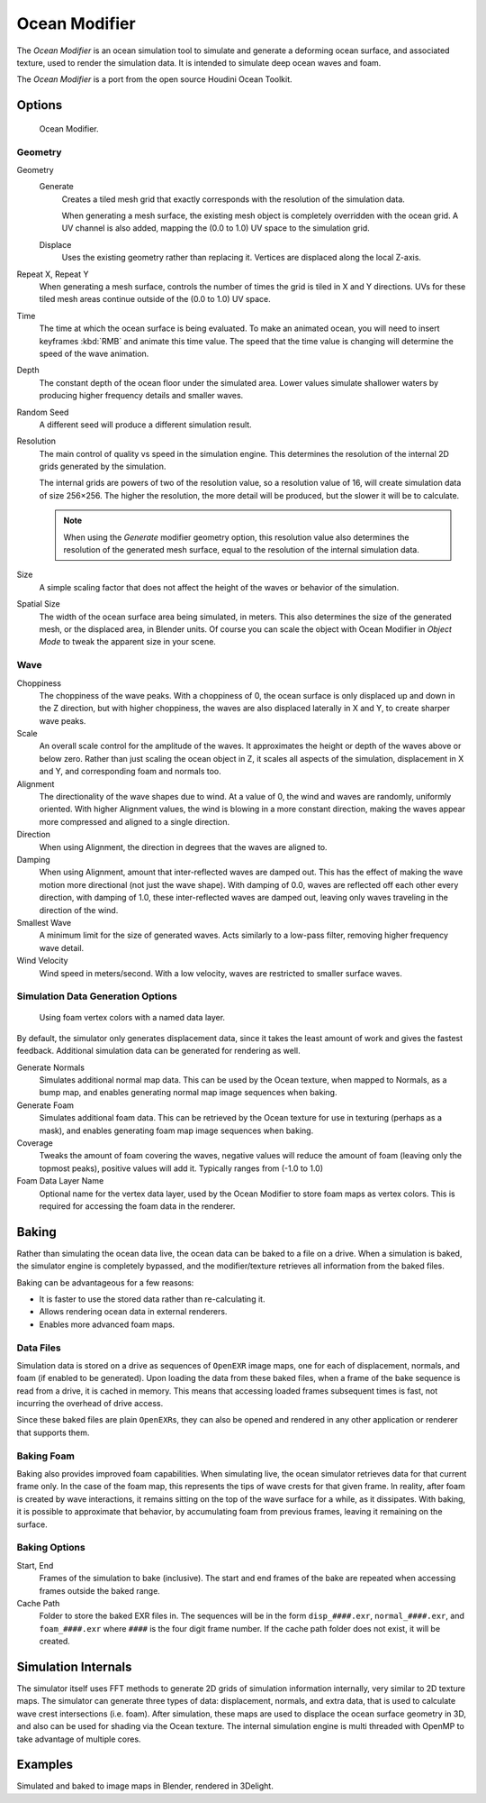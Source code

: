 
**************
Ocean Modifier
**************

The *Ocean Modifier* is an ocean simulation tool to simulate and generate a deforming ocean surface,
and associated texture, used to render the simulation data.
It is intended to simulate deep ocean waves and foam.

The *Ocean Modifier* is a port from the open source Houdini Ocean Toolkit.


Options
=======

.. figure:: /images/ocean_modifier.png
   :width: 240px

   Ocean Modifier.


Geometry
--------

Geometry
   Generate
      Creates a tiled mesh grid that exactly corresponds with the resolution of the simulation data.

      When generating a mesh surface, the existing mesh object is completely overridden with the ocean grid.
      A UV channel is also added, mapping the (0.0 to 1.0) UV space to the simulation grid.
   Displace
      Uses the existing geometry rather than replacing it. Vertices are displaced along the local Z-axis.
Repeat X, Repeat Y
   When generating a mesh surface, controls the number of times the grid is tiled in X and Y directions.
   UVs for these tiled mesh areas continue outside of the (0.0 to 1.0) UV space.

Time
   The time at which the ocean surface is being evaluated.
   To make an animated ocean, you will need to insert keyframes :kbd:`RMB` and animate this time value.
   The speed that the time value is changing will determine the speed of the wave animation.
Depth
   The constant depth of the ocean floor under the simulated area.
   Lower values simulate shallower waters by producing
   higher frequency details and smaller waves.
Random Seed
   A different seed will produce a different simulation result.
Resolution
   The main control of quality vs speed in the simulation engine.
   This determines the resolution of the internal 2D grids generated by the simulation.

   The internal grids are powers of two of the resolution value,
   so a resolution value of 16, will create simulation data of size 256×256.
   The higher the resolution, the more detail will be produced, but the slower it will be to calculate.

   .. note::

      When using the *Generate* modifier geometry option,
      this resolution value also determines the resolution of the generated mesh surface,
      equal to the resolution of the internal simulation data.

Size
   A simple scaling factor that does not affect the height of the waves or behavior of the simulation.
Spatial Size
   The width of the ocean surface area being simulated, in meters.
   This also determines the size of the generated mesh, or the displaced area, in Blender units.
   Of course you can scale the object with Ocean Modifier in *Object Mode*
   to tweak the apparent size in your scene.


Wave
----

Choppiness
   The choppiness of the wave peaks.
   With a choppiness of 0, the ocean surface is only displaced up and down in the Z direction,
   but with higher choppiness, the waves are also displaced laterally in X and Y, to create sharper wave peaks.
Scale
   An overall scale control for the amplitude of the waves.
   It approximates the height or depth of the waves above or below zero.
   Rather than just scaling the ocean object in Z, it scales all aspects of the simulation,
   displacement in X and Y, and corresponding foam and normals too.
Alignment
   The directionality of the wave shapes due to wind.
   At a value of 0, the wind and waves are randomly, uniformly oriented.
   With higher Alignment values, the wind is blowing in a more constant direction,
   making the waves appear more compressed and aligned to a single direction.
Direction
   When using Alignment, the direction in degrees that the waves are aligned to.
Damping
   When using Alignment, amount that inter-reflected waves are damped out.
   This has the effect of making the wave motion more directional (not just the wave shape).
   With damping of 0.0, waves are reflected off each other every direction, with damping of 1.0,
   these inter-reflected waves are damped out, leaving only waves traveling in the direction of the wind.
Smallest Wave
   A minimum limit for the size of generated waves.
   Acts similarly to a low-pass filter, removing higher frequency wave detail.
Wind Velocity
   Wind speed in meters/second. With a low velocity, waves are restricted to smaller surface waves.


Simulation Data Generation Options
----------------------------------

.. figure:: /images/ocean_foam_layer_name.jpg
   :width: 240px

   Using foam vertex colors with a named data layer.


By default, the simulator only generates displacement data,
since it takes the least amount of work and gives the fastest feedback.
Additional simulation data can be generated for rendering as well.

Generate Normals
   Simulates additional normal map data.
   This can be used by the Ocean texture, when mapped to Normals,
   as a bump map, and enables generating normal map image sequences when baking.
Generate Foam
   Simulates additional foam data.
   This can be retrieved by the Ocean texture for use in texturing (perhaps as a mask),
   and enables generating foam map image sequences when baking.
Coverage
   Tweaks the amount of foam covering the waves, negative values will reduce the amount of foam
   (leaving only the topmost peaks), positive values will add it. Typically ranges from (-1.0 to 1.0)
Foam Data Layer Name
   Optional name for the vertex data layer,
   used by the Ocean Modifier to store foam maps as vertex colors.
   This is required for accessing the foam data in the renderer.


Baking
======

Rather than simulating the ocean data live, the ocean data can be baked to a file on a drive.
When a simulation is baked, the simulator engine is completely bypassed,
and the modifier/texture retrieves all information from the baked files.

Baking can be advantageous for a few reasons:

- It is faster to use the stored data rather than re-calculating it.
- Allows rendering ocean data in external renderers.
- Enables more advanced foam maps.


Data Files
----------

Simulation data is stored on a drive as sequences of ``OpenEXR`` image maps,
one for each of displacement, normals, and foam (if enabled to be generated).
Upon loading the data from these baked files, when a frame of the bake sequence is read from a drive,
it is cached in memory. This means that accessing loaded frames subsequent times is fast,
not incurring the overhead of drive access.

Since these baked files are plain ``OpenEXR``\ s,
they can also be opened and rendered in any other application or renderer that supports them.


Baking Foam
-----------

Baking also provides improved foam capabilities. When simulating live,
the ocean simulator retrieves data for that current frame only. In the case of the foam map,
this represents the tips of wave crests for that given frame. In reality,
after foam is created by wave interactions,
it remains sitting on the top of the wave surface for a while, as it dissipates. With baking,
it is possible to approximate that behavior, by accumulating foam from previous frames,
leaving it remaining on the surface.

.. vimeo:: 17517981
   :width: 500
   :height: 256


Baking Options
--------------

Start, End
   Frames of the simulation to bake (inclusive).
   The start and end frames of the bake are repeated when accessing frames outside the baked range.
Cache Path
   Folder to store the baked EXR files in.
   The sequences will be in the form ``disp_####.exr``, ``normal_####.exr``,
   and ``foam_####.exr`` where ``####`` is the four digit frame number.
   If the cache path folder does not exist, it will be created.


Simulation Internals
====================

The simulator itself uses FFT methods to generate 2D grids of simulation information internally,
very similar to 2D texture maps.
The simulator can generate three types of data: displacement, normals,
and extra data, that is used to calculate wave crest intersections (i.e. foam).
After simulation, these maps are used to displace the ocean surface geometry in 3D,
and also can be used for shading via the Ocean texture. The internal simulation engine is
multi threaded with OpenMP to take advantage of multiple cores.


Examples
========

.. vimeo:: 18911131
   :width: 500
   :height: 256

Simulated and baked to image maps in Blender, rendered in 3Delight.
